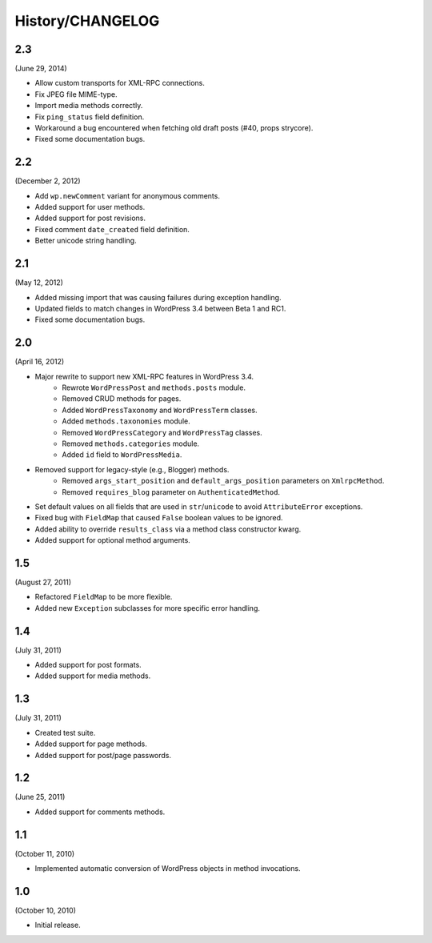 History/CHANGELOG
=================

2.3
---

(June 29, 2014)

* Allow custom transports for XML-RPC connections.
* Fix JPEG file MIME-type.
* Import media methods correctly.
* Fix ``ping_status`` field definition.
* Workaround a bug encountered when fetching old draft posts (#40, props strycore).
* Fixed some documentation bugs.

2.2
---

(December 2, 2012)

* Add ``wp.newComment`` variant for anonymous comments.
* Added support for user methods.
* Added support for post revisions.
* Fixed comment ``date_created`` field definition.
* Better unicode string handling.

2.1
---

(May 12, 2012)

* Added missing import that was causing failures during exception handling.
* Updated fields to match changes in WordPress 3.4 between Beta 1 and RC1.
* Fixed some documentation bugs.

2.0
---

(April 16, 2012)

* Major rewrite to support new XML-RPC features in WordPress 3.4.
	* Rewrote ``WordPressPost`` and ``methods.posts`` module.
	* Removed CRUD methods for pages.
	* Added ``WordPressTaxonomy`` and ``WordPressTerm`` classes.
	* Added ``methods.taxonomies`` module.
	* Removed ``WordPressCategory`` and ``WordPressTag`` classes.
	* Removed ``methods.categories`` module.
	* Added ``id`` field to ``WordPressMedia``.
* Removed support for legacy-style (e.g., Blogger) methods.
	* Removed ``args_start_position`` and ``default_args_position`` parameters on ``XmlrpcMethod``.
	* Removed ``requires_blog`` parameter on ``AuthenticatedMethod``.
* Set default values on all fields that are used in ``str``/``unicode`` to avoid ``AttributeError`` exceptions.
* Fixed bug with ``FieldMap`` that caused ``False`` boolean values to be ignored.
* Added ability to override ``results_class`` via a method class constructor kwarg.
* Added support for optional method arguments.

1.5
---

(August 27, 2011)

* Refactored ``FieldMap`` to be more flexible.
* Added new ``Exception`` subclasses for more specific error handling.

1.4
---

(July 31, 2011)

* Added support for post formats.
* Added support for media methods.

1.3
---

(July 31, 2011)

* Created test suite.
* Added support for page methods.
* Added support for post/page passwords.

1.2
---

(June 25, 2011)

* Added support for comments methods.

1.1
---

(October 11, 2010)

* Implemented automatic conversion of WordPress objects in method invocations.

1.0
---

(October 10, 2010)

* Initial release.
